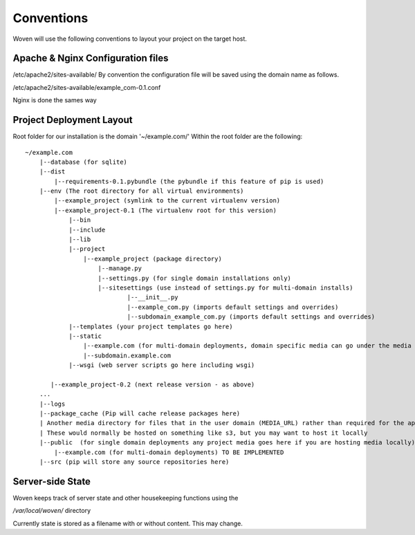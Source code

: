 Conventions 
============

Woven will use the following conventions to layout your project on the target host.

Apache & Nginx Configuration files
----------------------------------

/etc/apache2/sites-available/
By convention the configuration file will be saved using the domain name as follows.

/etc/apache2/sites-available/example_com-0.1.conf

Nginx is done the sames way


Project Deployment Layout
-------------------------

Root folder for our installation is the domain '~/example.com/'
Within the root folder are the following::

    ~/example.com
        |--database (for sqlite)
        |--dist
            |--requirements-0.1.pybundle (the pybundle if this feature of pip is used)
        |--env (The root directory for all virtual environments)
            |--example_project (symlink to the current virtualenv version)
            |--example_project-0.1 (The virtualenv root for this version)
                |--bin 
                |--include 
                |--lib
                |--project
                    |--example_project (package directory)
                        |--manage.py
                        |--settings.py (for single domain installations only)
                        |--sitesettings (use instead of settings.py for multi-domain installs)
                                |--__init__.py 
                                |--example_com.py (imports default settings and overrides)
                                |--subdomain_example_com.py (imports default settings and overrides)
                |--templates (your project templates go here)
                |--static 
                    |--example.com (for multi-domain deployments, domain specific media can go under the media dir) TO BE IMPLEMENTED
                    |--subdomain.example.com
                |--wsgi (web server scripts go here including wsgi)
    
           |--example_project-0.2 (next release version - as above)
        ...
        |--logs
        |--package_cache (Pip will cache release packages here)
        | Another media directory for files that in the user domain (MEDIA_URL) rather than required for the application
        | These would normally be hosted on something like s3, but you may want to host it locally
        |--public  (for single domain deployments any project media goes here if you are hosting media locally)
            |--example.com (for multi-domain deployments) TO BE IMPLEMENTED
        |--src (pip will store any source repositories here)

Server-side State
---------------------

Woven keeps track of server state and other housekeeping functions using the

`/var/local/woven/` directory

Currently state is stored as a filename with or without content. This may change.




